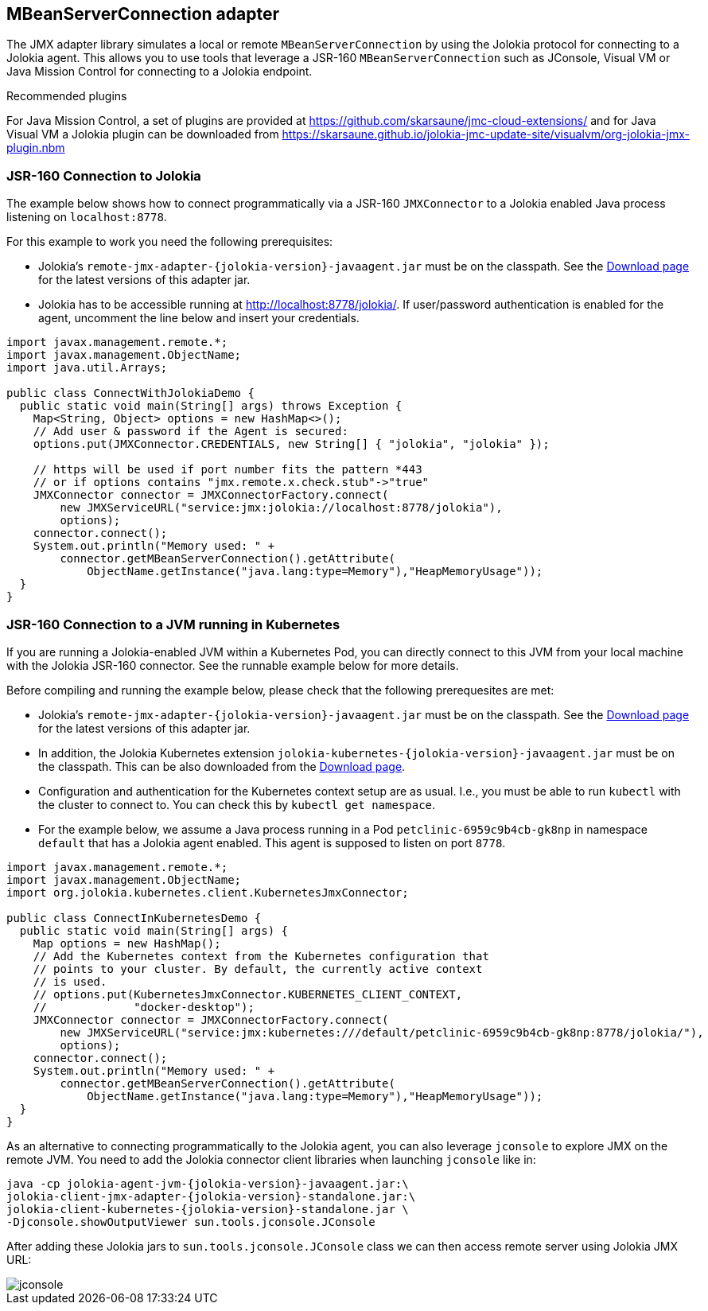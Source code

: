 ////
  Copyright 2009-2023 Roland Huss

  Licensed under the Apache License, Version 2.0 (the "License");
  you may not use this file except in compliance with the License.
  You may obtain a copy of the License at

        http://www.apache.org/licenses/LICENSE-2.0

  Unless required by applicable law or agreed to in writing, software
  distributed under the License is distributed on an "AS IS" BASIS,
  WITHOUT WARRANTIES OR CONDITIONS OF ANY KIND, either express or implied.
  See the License for the specific language governing permissions and
  limitations under the License.
////
[#client-jmx-adapter]
== MBeanServerConnection adapter

The JMX adapter library simulates a local or remote `MBeanServerConnection` by using the Jolokia protocol for connecting to a Jolokia agent.
This allows you to use tools that leverage a JSR-160 `MBeanServerConnection` such as JConsole, Visual VM or Java Mission Control for connecting to a Jolokia endpoint.

.Recommended plugins
****
For Java Mission Control, a set of plugins are provided at
https://github.com/skarsaune/jmc-cloud-extensions/[role=externalLink] and for
Java Visual VM a Jolokia plugin can be downloaded from https://skarsaune.github.io/jolokia-jmc-update-site/visualvm/org-jolokia-jmx-plugin.nbm[role=externalLink]
****

[#remote-jmx-example]
=== JSR-160 Connection to Jolokia

The example below shows how to connect programmatically via a JSR-160 `JMXConnector` to a Jolokia enabled Java process listening on `localhost:8778`.

For this example to work you need the following prerequisites:

* Jolokia's `remote-jmx-adapter-{jolokia-version}-javaagent.jar`
must be on the classpath. See the link:/download.html[Download page] for the latest versions of this adapter jar.
* Jolokia has to be accessible running at
http://localhost:8778/jolokia/. If user/password authentication is enabled for the agent, uncomment the line below and insert your credentials.

[,java]
----
import javax.management.remote.*;
import javax.management.ObjectName;
import java.util.Arrays;

public class ConnectWithJolokiaDemo {
  public static void main(String[] args) throws Exception {
    Map<String, Object> options = new HashMap<>();
    // Add user & password if the Agent is secured:
    options.put(JMXConnector.CREDENTIALS, new String[] { "jolokia", "jolokia" });

    // https will be used if port number fits the pattern *443
    // or if options contains "jmx.remote.x.check.stub"->"true"
    JMXConnector connector = JMXConnectorFactory.connect(
        new JMXServiceURL("service:jmx:jolokia://localhost:8778/jolokia"),
        options);
    connector.connect();
    System.out.println("Memory used: " +
        connector.getMBeanServerConnection().getAttribute(
            ObjectName.getInstance("java.lang:type=Memory"),"HeapMemoryUsage"));
  }
}
----

[#kubernetes-jmx-example]
=== JSR-160 Connection to a JVM running in Kubernetes

If you are running a Jolokia-enabled JVM within a Kubernetes Pod, you can directly connect to this JVM from your local machine with the Jolokia JSR-160 connector. See the runnable example below for more details.

Before compiling and running the example below, please check that the following prerequesites are met:

* Jolokia's `remote-jmx-adapter-{jolokia-version}-javaagent.jar`
must be on the classpath. See the link:/download.html[Download page] for the latest versions of this adapter jar.
* In addition, the Jolokia Kubernetes extension
`jolokia-kubernetes-{jolokia-version}-javaagent.jar`
must be on the classpath. This can be also downloaded from the
link:/download.html[Download page].
* Configuration and authentication for the Kubernetes context setup are as usual. I.e., you must be able to run `kubectl` with the cluster to connect to. You can check this by `kubectl get namespace`.
* For the example below, we assume a Java process running in a Pod `petclinic-6959c9b4cb-gk8np` in namespace `default` that has a Jolokia agent enabled. This agent is supposed to listen on port `8778`.

[,java]
----
import javax.management.remote.*;
import javax.management.ObjectName;
import org.jolokia.kubernetes.client.KubernetesJmxConnector;

public class ConnectInKubernetesDemo {
  public static void main(String[] args) {
    Map options = new HashMap();
    // Add the Kubernetes context from the Kubernetes configuration that
    // points to your cluster. By default, the currently active context
    // is used.
    // options.put(KubernetesJmxConnector.KUBERNETES_CLIENT_CONTEXT,
    //             "docker-desktop");
    JMXConnector connector = JMXConnectorFactory.connect(
        new JMXServiceURL("service:jmx:kubernetes:///default/petclinic-6959c9b4cb-gk8np:8778/jolokia/"),
        options);
    connector.connect();
    System.out.println("Memory used: " +
        connector.getMBeanServerConnection().getAttribute(
            ObjectName.getInstance("java.lang:type=Memory"),"HeapMemoryUsage"));
  }
}
----

As an alternative to connecting programmatically to the Jolokia agent, you can also leverage `jconsole` to explore JMX on the remote JVM.
You need to add the Jolokia connector client libraries when launching `jconsole` like in:

[,subs="attributes,verbatim"]
----
java -cp jolokia-agent-jvm-{jolokia-version}-javaagent.jar:\
jolokia-client-jmx-adapter-{jolokia-version}-standalone.jar:\
jolokia-client-kubernetes-{jolokia-version}-standalone.jar \
-Djconsole.showOutputViewer sun.tools.jconsole.JConsole
----

After adding these Jolokia jars to `sun.tools.jconsole.JConsole` class we can then access remote server using Jolokia JMX URL:

image::jconsole.png[]
